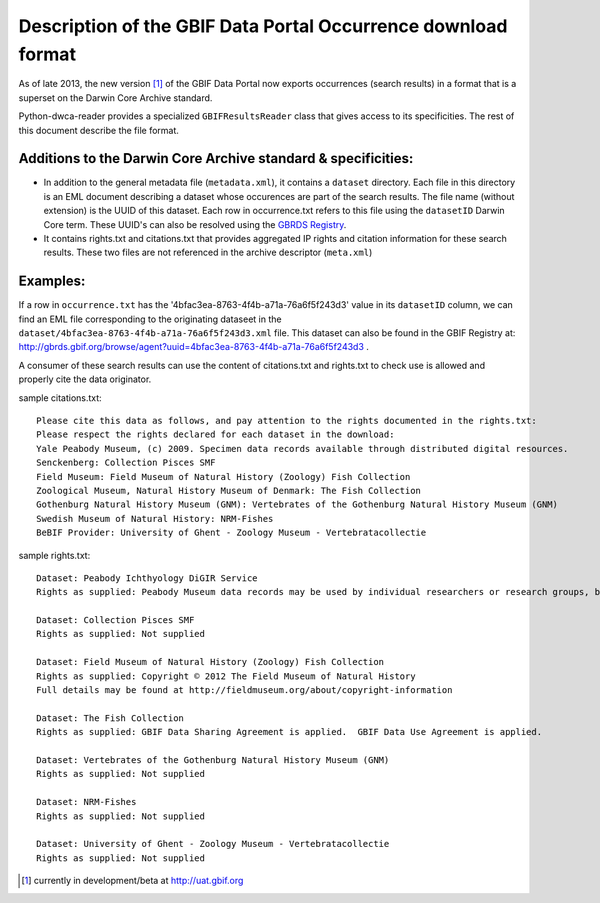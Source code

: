 Description of the GBIF Data Portal Occurrence download format
==============================================================

As of late 2013, the new version [1]_ of the GBIF Data Portal now exports occurrences (search results) in a format that is a superset on the Darwin Core Archive standard.

Python-dwca-reader provides a specialized ``GBIFResultsReader`` class that gives access to its specificities. The rest of this document describe the file format.

Additions to the Darwin Core Archive standard & specificities:
--------------------------------------------------------------

* In addition to the general metadata file (``metadata.xml``), it contains a ``dataset`` directory. Each file in this directory is an EML document describing a dataset whose occurences are part of the search results. The file name (without extension) is the UUID of this dataset. Each row in occurrence.txt refers to this file using the ``datasetID`` Darwin Core term. These UUID's can also be resolved using the `GBRDS Registry`_.
* It contains rights.txt and citations.txt that provides aggregated IP rights and citation information for these search results. These two files are not referenced in the archive descriptor (``meta.xml``)

Examples:
---------

If a row in ``occurrence.txt`` has the '4bfac3ea-8763-4f4b-a71a-76a6f5f243d3' value in its ``datasetID`` column, we can find an EML file corresponding to the originating dataseet in the ``dataset/4bfac3ea-8763-4f4b-a71a-76a6f5f243d3.xml`` file. This dataset can also be found in the GBIF Registry at: http://gbrds.gbif.org/browse/agent?uuid=4bfac3ea-8763-4f4b-a71a-76a6f5f243d3 .

A consumer of these search results can use the content of citations.txt and rights.txt to check use is allowed and properly cite the data originator.

sample citations.txt:

::

    Please cite this data as follows, and pay attention to the rights documented in the rights.txt: 
    Please respect the rights declared for each dataset in the download: 
    Yale Peabody Museum, (c) 2009. Specimen data records available through distributed digital resources.
    Senckenberg: Collection Pisces SMF
    Field Museum: Field Museum of Natural History (Zoology) Fish Collection
    Zoological Museum, Natural History Museum of Denmark: The Fish Collection
    Gothenburg Natural History Museum (GNM): Vertebrates of the Gothenburg Natural History Museum (GNM)
    Swedish Museum of Natural History: NRM-Fishes
    BeBIF Provider: University of Ghent - Zoology Museum - Vertebratacollectie


sample rights.txt:

::

    Dataset: Peabody Ichthyology DiGIR Service
    Rights as supplied: Peabody Museum data records may be used by individual researchers or research groups, but they may not be repackaged, resold, or redistributed in any form without the express written consent of a curatorial staff member of the museum. If any of these records are used in an analysis or report, the provenance of the original data must be acknowledged and the Peabody notified. Yale University and the Peabody Museum of Natural History and its staff are not responsible for damages, injury or loss due to the use of these data.

    Dataset: Collection Pisces SMF
    Rights as supplied: Not supplied

    Dataset: Field Museum of Natural History (Zoology) Fish Collection
    Rights as supplied: Copyright © 2012 The Field Museum of Natural History
    Full details may be found at http://fieldmuseum.org/about/copyright-information

    Dataset: The Fish Collection
    Rights as supplied: GBIF Data Sharing Agreement is applied.  GBIF Data Use Agreement is applied.

    Dataset: Vertebrates of the Gothenburg Natural History Museum (GNM)
    Rights as supplied: Not supplied

    Dataset: NRM-Fishes
    Rights as supplied: Not supplied

    Dataset: University of Ghent - Zoology Museum - Vertebratacollectie
    Rights as supplied: Not supplied

.. _GBRDS Registry: http://gbrds.gbif.org/index
.. [1] currently in development/beta at http://uat.gbif.org